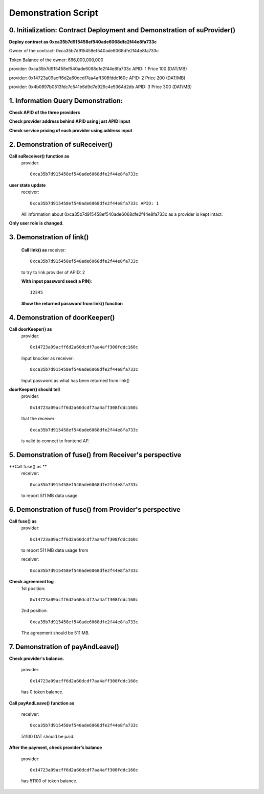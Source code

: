 Demonstration Script
====================

0. Initialization: Contract Deployment and Demonstration of suProvider()
------------------------------------------------------------------------
**Deploy contract as 0xca35b7d915458ef540ade6068dfe2f44e8fa733c**

Owner of the contract: 0xca35b7d915458ef540ade6068dfe2f44e8fa733c

Token Balance of the owner: 666,000,000,000 

provider: 0xca35b7d915458ef540ade6068dfe2f44e8fa733c APID: 1 Price 100 (DAT/MB)

provider: 0x14723a09acff6d2a60dcdf7aa4aff308fddc160c APID: 2 Price 200 (DAT/MB)

provider: 0x4b0897b0513fdc7c541b6d9d7e929c4e5364d2db APID: 3 Price 300 (DAT/MB)

1. Information Query Demonstration:
-----------------------------------
**Check APID of the three providers**

**Check provider address behind APID using just APID input**

**Check service pricing of each provider using address input**

2. Demonstration of suReceiver()
--------------------------------
**Call suReceiver() function as**
    provider::

     0xca35b7d915458ef540ade6068dfe2f44e8fa733c

**user state update**
    receiver::
    
     0xca35b7d915458ef540ade6068dfe2f44e8fa733c APID: 1
    
    All information about 0xca35b7d915458ef540ade6068dfe2f44e8fa733c as a
    provider is kept intact.

**Only user role is changed.**

3. Demonstration of link()
--------------------------
    **Call link() as**
    receiver::

     0xca35b7d915458ef540ade6068dfe2f44e8fa733c

    to try to link provider of APID: 2

    **With input password seed( a PIN)**::
    
     12345

    **Show the returned password from link() function**

4. Demonstration of doorKeeper()
--------------------------------
**Call doorKeeper() as**
    provider::

     0x14723a09acff6d2a60dcdf7aa4aff308fddc160c

    Input knocker as receiver::

     0xca35b7d915458ef540ade6068dfe2f44e8fa733c

    Input password as what has been returned from link()

**doorKeeper() should tell**
    provider:: 

     0x14723a09acff6d2a60dcdf7aa4aff308fddc160c

    that the receiver::

     0xca35b7d915458ef540ade6068dfe2f44e8fa733c

    is valid to connect to frontend AP.

5. Demonstration of fuse() from Receiver's perspective
------------------------------------------------------
**Call fuse() as **
    receiver::
    
     0xca35b7d915458ef540ade6068dfe2f44e8fa733c
    
    to report 511 MB data usage

6. Demonstration of fuse() from Provider's perspective
------------------------------------------------------
**Call fuse() as**
    provider::
    
     0x14723a09acff6d2a60dcdf7aa4aff308fddc160c
    
    to report 511 MB data usage from 
    
    receiver::
    
     0xca35b7d915458ef540ade6068dfe2f44e8fa733c

**Check agreement log**
    1st position::

     0x14723a09acff6d2a60dcdf7aa4aff308fddc160c
    
    2nd position::

     0xca35b7d915458ef540ade6068dfe2f44e8fa733c
    
    The agreement should be 511 MB.

7. Demonstration of payAndLeave()   
---------------------------------
**Check provider's balance.**

    provider::

     0x14723a09acff6d2a60dcdf7aa4aff308fddc160c

    has 0 token balance.

**Call payAndLeave() function as**

    receiver::

     0xca35b7d915458ef540ade6068dfe2f44e8fa733c

    51100 DAT should be paid.

**After the payment, check provider's balance**

    provider:: 

     0x14723a09acff6d2a60dcdf7aa4aff308fddc160c

    has 51100 of token balance.